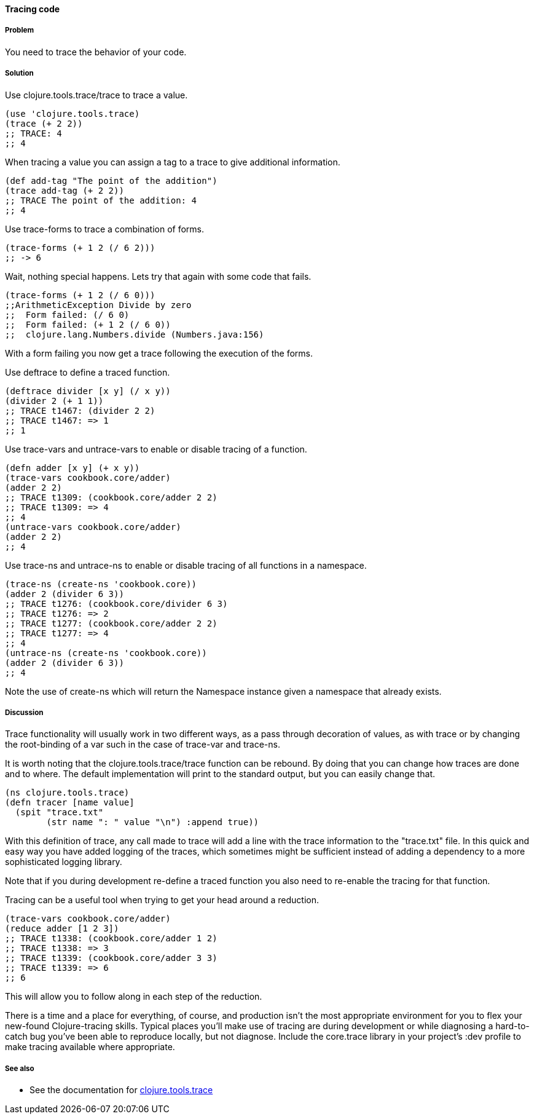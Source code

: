 ==== Tracing code

// By Stefan Karlsson (zclj)

===== Problem

You need to trace the behavior of your code.

===== Solution

Use +clojure.tools.trace/trace+ to trace a value.
[source,clojure]
----
(use 'clojure.tools.trace)
(trace (+ 2 2))
;; TRACE: 4
;; 4
----

When tracing a value you can assign a tag to a trace to give additional information.
[source,clojure]
----
(def add-tag "The point of the addition")
(trace add-tag (+ 2 2))
;; TRACE The point of the addition: 4
;; 4
----

Use +trace-forms+ to trace a combination of forms.

[source,clojure]
----
(trace-forms (+ 1 2 (/ 6 2)))
;; -> 6
----
Wait, nothing special happens. Lets try that again with some code that fails.
[source,clojure]
----
(trace-forms (+ 1 2 (/ 6 0)))
;;ArithmeticException Divide by zero
;;  Form failed: (/ 6 0)
;;  Form failed: (+ 1 2 (/ 6 0))
;;  clojure.lang.Numbers.divide (Numbers.java:156)
----
With a form failing you now get a trace following the execution of the forms.

Use +deftrace+ to define a traced function.
[source,clojure]
----
(deftrace divider [x y] (/ x y))
(divider 2 (+ 1 1))
;; TRACE t1467: (divider 2 2)
;; TRACE t1467: => 1
;; 1
----

Use +trace-vars+ and +untrace-vars+ to enable or disable tracing of a function.
[source,clojure]
----
(defn adder [x y] (+ x y))
(trace-vars cookbook.core/adder)
(adder 2 2)
;; TRACE t1309: (cookbook.core/adder 2 2)
;; TRACE t1309: => 4
;; 4
(untrace-vars cookbook.core/adder)
(adder 2 2)
;; 4
----

Use +trace-ns+ and +untrace-ns+ to enable or disable tracing of all functions in a namespace.
[source,clojure]
----
(trace-ns (create-ns 'cookbook.core))
(adder 2 (divider 6 3))
;; TRACE t1276: (cookbook.core/divider 6 3)
;; TRACE t1276: => 2
;; TRACE t1277: (cookbook.core/adder 2 2)
;; TRACE t1277: => 4
;; 4
(untrace-ns (create-ns 'cookbook.core))
(adder 2 (divider 6 3))
;; 4
----
Note the use of +create-ns+ which will return the +Namespace+ instance given a namespace that already exists.

===== Discussion
Trace functionality will usually work in two different ways, as a pass through decoration of values, as with +trace+ or by changing the root-binding of a +var+ such in the case of +trace-var+ and +trace-ns+.

It is worth noting that the +clojure.tools.trace/trace+ function can be rebound. By doing that you can change how traces are done and to where. The default implementation will print to the standard output, but you can easily change that.
[source,clojure]
----
(ns clojure.tools.trace)
(defn tracer [name value]
  (spit "trace.txt"
        (str name ": " value "\n") :append true))
----
With this definition of +trace+, any call made to +trace+ will add a line with the trace information to the "trace.txt" file. In this quick and easy way you have added logging of the traces, which sometimes might be sufficient instead of adding a dependency to a more sophisticated logging library.

Note that if you during development re-define a traced function you also need to re-enable the tracing for that function.

Tracing can be a useful tool when trying to get your head around a reduction.
[source,clojure]
----
(trace-vars cookbook.core/adder)
(reduce adder [1 2 3])
;; TRACE t1338: (cookbook.core/adder 1 2)
;; TRACE t1338: => 3
;; TRACE t1339: (cookbook.core/adder 3 3)
;; TRACE t1339: => 6
;; 6
----
This will allow you to follow along in each step of the reduction.

There is a time and a place for everything, of course, and production isn't the most appropriate environment for you to flex your new-found Clojure-tracing skills. Typical places you'll make use of tracing are during development or while diagnosing a hard-to-catch bug you've been able to reproduce locally, but not diagnose. Include the +core.trace+ library in your project's +:dev+ profile to make tracing available where appropriate.

===== See also
* See the documentation for https://github.com/clojure/tools.trace[+clojure.tools.trace+]